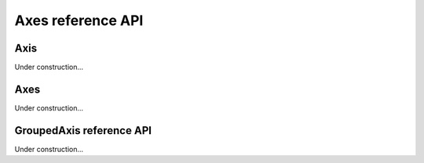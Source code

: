 ==================
Axes reference API
==================

Axis
====

.. class:: dimarray.Axis

Under construction...

Axes
====

.. class:: dimarray.Axes

Under construction...

GroupedAxis reference API
=========================

.. class:: dimarray.GroupedAxis

Under construction...
